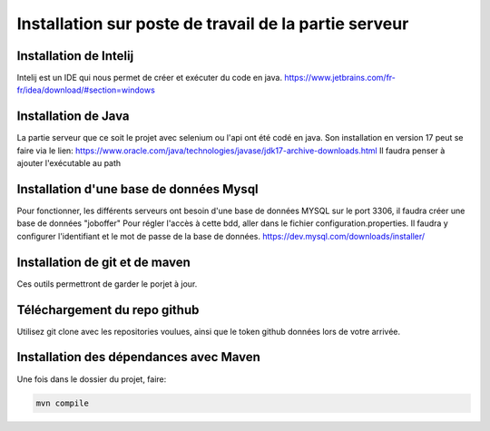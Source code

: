Installation sur poste de travail de la partie serveur
=====

Installation de Intelij 
------------
Intelij est un IDE qui nous permet de créer et exécuter du code en java.
https://www.jetbrains.com/fr-fr/idea/download/#section=windows

Installation de Java
------------
La partie serveur que ce soit le projet avec selenium ou l'api ont été codé en java. Son installation en version 17 peut se faire via le lien:
https://www.oracle.com/java/technologies/javase/jdk17-archive-downloads.html
Il faudra penser à ajouter l'exécutable au path

Installation d'une base de données Mysql
------------
Pour fonctionner, les différents serveurs ont besoin d'une base de données MYSQL sur le port 3306, il faudra créer une base de données "joboffer"
Pour régler l'accès à cette bdd, aller dans le fichier configuration.properties. Il faudra y configurer l'identifiant et le mot de passe de la base de données. 
https://dev.mysql.com/downloads/installer/

Installation de git et de maven
------------
Ces outils permettront de garder le porjet à jour. 

Téléchargement du repo github
------------
Utilisez git clone avec les repositories voulues, ainsi que le token github données lors de votre arrivée.

Installation des dépendances avec Maven
------------
Une fois dans le dossier du projet, faire:

.. code-block:: console

  mvn compile

